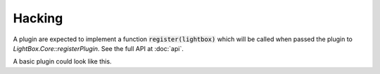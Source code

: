 Hacking
=======
A plugin are expected to implement a function :code:`register(lightbox)` which will be called when passed the plugin to `LightBox.Core::registerPlugin`. See the full API at :doc:`api`.

A basic plugin could look like this.

.. code-block:: js
    :caption: LightBox.Contrib.MyExitPlugin.js

    class MyExitPlugin {

        register(lightbox) {
            lightbox.addOnEndListener(this.exited.bind(this));
        }

        exited() {
            console.log('lightbox exited');
        }

    }
